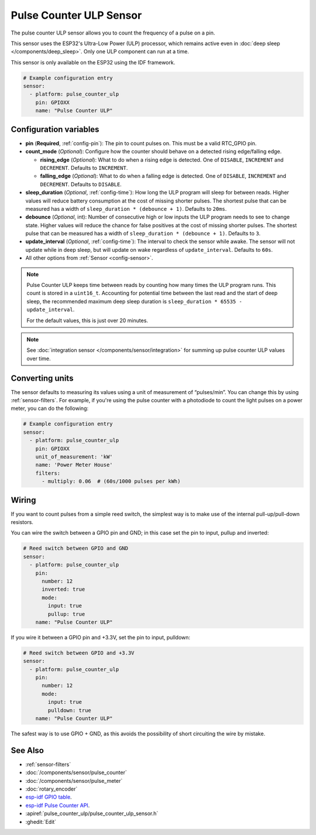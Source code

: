Pulse Counter ULP Sensor
========================

.. seo::
    :description: Instructions for setting up pulse counter ULP sensors.
    :image: pulse.svg

The pulse counter ULP sensor allows you to count the frequency of a pulse on a pin.

This sensor uses the ESP32's Ultra-Low Power (ULP) processor, which remains
active even in :doc:`deep sleep </components/deep_sleep>`. Only one ULP
component can run at a time.

This sensor is only available on the ESP32 using the IDF framework.

.. code-block:: yaml

    # Example configuration entry
    sensor:
      - platform: pulse_counter_ulp
        pin: GPIOXX
        name: "Pulse Counter ULP"

Configuration variables
-----------------------

- **pin** (**Required**, :ref:`config-pin`): The pin to count pulses on. This must be a valid RTC_GPIO pin.
- **count_mode** (*Optional*): Configure how the counter should behave
  on a detected rising edge/falling edge.

  - **rising_edge** (*Optional*): What to do when a rising edge is
    detected. One of ``DISABLE``, ``INCREMENT`` and ``DECREMENT``.
    Defaults to ``INCREMENT``.
  - **falling_edge** (*Optional*): What to do when a falling edge is
    detected. One of ``DISABLE``, ``INCREMENT`` and ``DECREMENT``.
    Defaults to ``DISABLE``.

- **sleep_duration** (*Optional*, :ref:`config-time`): How long the ULP program
  will sleep for between reads. Higher values will reduce battery consumption at
  the cost of missing shorter pulses. The shortest pulse that can be measured has
  a width of ``sleep_duration * (debounce + 1)``. Defaults to ``20ms``.
- **debounce** (*Optional*, int): Number of consecutive high or low inputs the
  ULP program needs to see to change state. Higher values will reduce the chance
  for false positives at the cost of missing shorter pulses. The shortest pulse
  that can be measured has a width of ``sleep_duration * (debounce + 1)``.
  Defaults to ``3``.
- **update_interval** (*Optional*, :ref:`config-time`): The interval to check
  the sensor while awake. The sensor will not update while in deep sleep, but will
  update on wake regardless of ``update_interval``. Defaults to ``60s``.
- All other options from :ref:`Sensor <config-sensor>`.

.. note::

    Pulse Counter ULP keeps time between reads by counting how many times the
    ULP program runs. This count is stored in a ``uint16_t``. Accounting for
    potential time between the last read and the start of deep sleep, the
    recommended maximum deep sleep duration is
    ``sleep_duration * 65535 - update_interval``.

    For the default values, this is just over 20 minutes.

.. note::

    See :doc:`integration sensor </components/sensor/integration>` for summing up pulse counter ULP
    values over time.

Converting units
----------------

The sensor defaults to measuring its values using a unit of measurement
of “pulses/min”. You can change this by using :ref:`sensor-filters`.
For example, if you're using the pulse counter with a photodiode to
count the light pulses on a power meter, you can do the following:

.. code-block:: yaml

    # Example configuration entry
    sensor:
      - platform: pulse_counter_ulp
        pin: GPIOXX
        unit_of_measurement: 'kW'
        name: 'Power Meter House'
        filters:
          - multiply: 0.06  # (60s/1000 pulses per kWh)

Wiring
------

If you want to count pulses from a simple reed switch, the simplest way is to make
use of the internal pull-up/pull-down resistors.

You can wire the switch between a GPIO pin and GND; in this case set the pin to input, pullup and inverted:

.. code-block:: yaml

    # Reed switch between GPIO and GND
    sensor:
      - platform: pulse_counter_ulp
        pin:
          number: 12
          inverted: true
          mode:
            input: true
            pullup: true
        name: "Pulse Counter ULP"

If you wire it between a GPIO pin and +3.3V, set the pin to input, pulldown:

.. code-block:: yaml

    # Reed switch between GPIO and +3.3V
    sensor:
      - platform: pulse_counter_ulp
        pin:
          number: 12
          mode:
            input: true
            pulldown: true
        name: "Pulse Counter ULP"

The safest way is to use GPIO + GND, as this avoids the possibility of short
circuiting the wire by mistake.

See Also
--------

- :ref:`sensor-filters`
- :doc:`/components/sensor/pulse_counter`
- :doc:`/components/sensor/pulse_meter`
- :doc:`rotary_encoder`
- `esp-idf GPIO table <https://docs.espressif.com/projects/esp-idf/en/latest/esp32/api-reference/peripherals/gpio.html>`__.
- `esp-idf Pulse Counter API <https://docs.espressif.com/projects/esp-idf/en/stable/esp32/api-reference/system/ulp.html>`__.
- :apiref:`pulse_counter_ulp/pulse_counter_ulp_sensor.h`
- :ghedit:`Edit`
